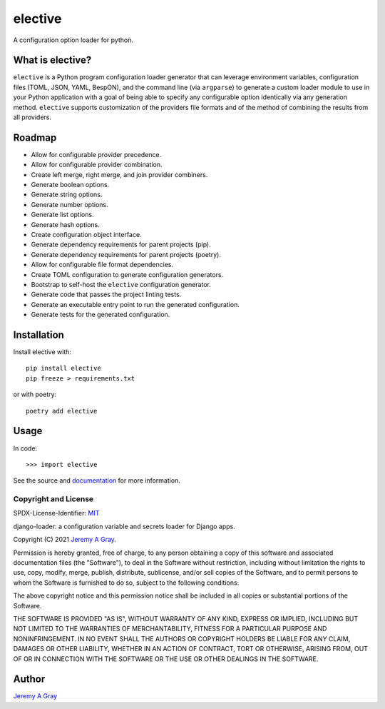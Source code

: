.. *****************************************************************************
..
.. elective:  a Python configuration loader generator
..
.. Copyright 2021 Jeremy A Gray <gray@flyquackswim.com>.
..
.. SPDX-License-Identifier: MIT
..
.. *****************************************************************************

elective
--------

A configuration option loader for python.

.. image:: https://badge.fury.io/py/elective.svg
   :target: https://badge.fury.io/py/elective
   :alt: PyPI Version
.. image:: https://readthedocs.org/projects/elective/badge/?version=latest
   :target: https://elective.readthedocs.io/en/latest/?badge=latest
   :alt: Documentation Status

What is elective?
~~~~~~~~~~~~~~~~~

``elective`` is a Python program configuration loader generator that
can leverage environment variables, configuration files (TOML, JSON,
YAML, BespON), and the command line (via ``argparse``) to generate a
custom loader module to use in your Python application with a goal of
being able to specify any configurable option identically via any
generation method.  ``elective`` supports customization of the
providers file formats and of the method of combining the results from
all providers.

Roadmap
~~~~~~~

* Allow for configurable provider precedence.
* Allow for configurable provider combination.
* Create left merge, right merge, and join provider combiners.
* Generate boolean options.
* Generate string options.
* Generate number options.
* Generate list options.
* Generate hash options.
* Create configuration object interface.
* Generate dependency requirements for parent projects (pip).
* Generate dependency requirements for parent projects (poetry).
* Allow for configurable file format dependencies.
* Create TOML configuration to generate configuration generators.
* Bootstrap to self-host the ``elective`` configuration generator.
* Generate code that passes the project linting tests.
* Generate an executable entry point to run the generated configuration.
* Generate tests for the generated configuration.

Installation
~~~~~~~~~~~~

Install elective with::

  pip install elective
  pip freeze > requirements.txt

or with poetry::

  poetry add elective

Usage
~~~~~

In code::

  >>> import elective

See the source and `documentation
<https://elective.readthedocs.io/en/latest/>`_ for more information.

Copyright and License
=====================

SPDX-License-Identifier: `MIT <https://spdx.org/licenses/MTI.html>`_

django-loader:  a configuration variable and secrets loader for Django
apps.

Copyright (C) 2021 `Jeremy A Gray <gray@flyquackswim.com>`_.

Permission is hereby granted, free of charge, to any person obtaining
a copy of this software and associated documentation files (the
"Software"), to deal in the Software without restriction, including
without limitation the rights to use, copy, modify, merge, publish,
distribute, sublicense, and/or sell copies of the Software, and to
permit persons to whom the Software is furnished to do so, subject to
the following conditions:

The above copyright notice and this permission notice shall be
included in all copies or substantial portions of the Software.

THE SOFTWARE IS PROVIDED "AS IS", WITHOUT WARRANTY OF ANY KIND,
EXPRESS OR IMPLIED, INCLUDING BUT NOT LIMITED TO THE WARRANTIES OF
MERCHANTABILITY, FITNESS FOR A PARTICULAR PURPOSE AND
NONINFRINGEMENT. IN NO EVENT SHALL THE AUTHORS OR COPYRIGHT HOLDERS BE
LIABLE FOR ANY CLAIM, DAMAGES OR OTHER LIABILITY, WHETHER IN AN ACTION
OF CONTRACT, TORT OR OTHERWISE, ARISING FROM, OUT OF OR IN CONNECTION
WITH THE SOFTWARE OR THE USE OR OTHER DEALINGS IN THE SOFTWARE.

Author
~~~~~~

`Jeremy A Gray <jeremy.a.gray@gmail.com>`_
